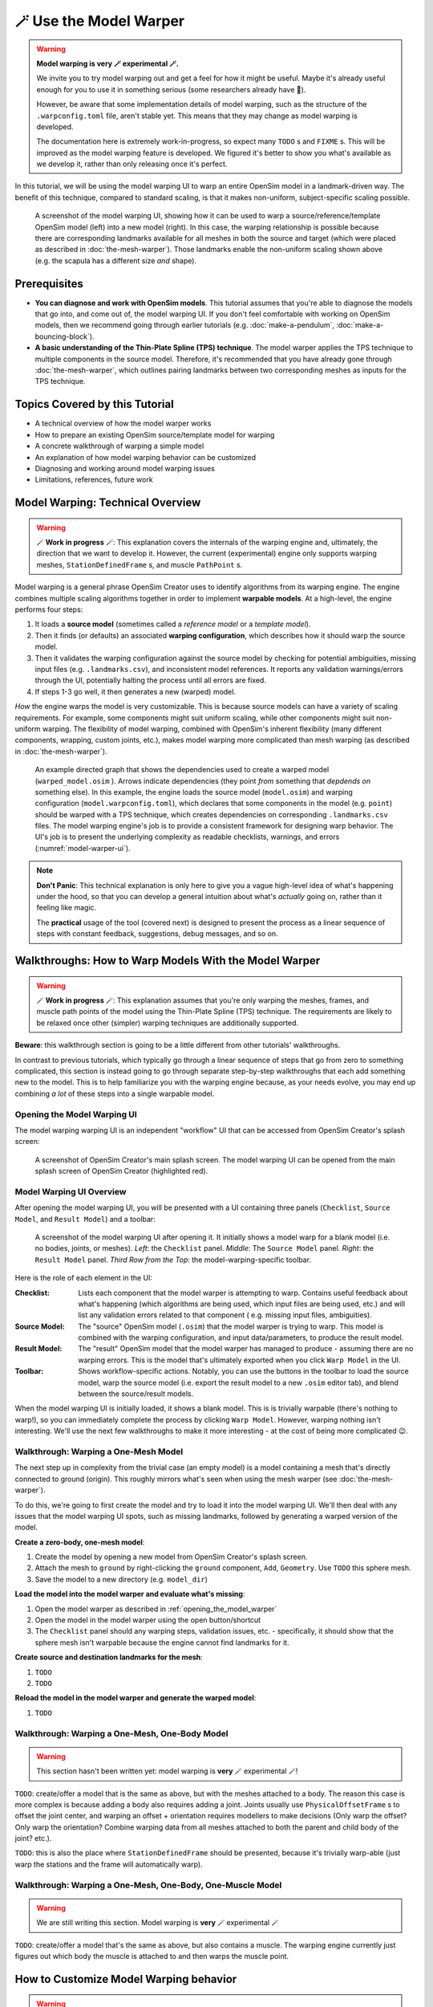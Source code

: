 🪄 Use the Model Warper
=======================

.. warning::

    **Model warping is very 🪄 experimental 🪄.**

    We invite you to try model warping out and get a feel for how it might be
    useful. Maybe it's already useful enough for you to use it in something
    serious (some researchers already have 🎉).

    However, be aware that some implementation details of model warping, such
    as the structure of the ``.warpconfig.toml`` file, aren't stable yet. This
    means that they may change as model warping is developed.

    The documentation here is extremely work-in-progress, so expect many ``TODO`` s
    and ``FIXME`` s. This will be improved as the model warping feature is developed.
    We figured it's better to show you what's available as we develop it, rather
    than only releasing once it's perfect.
    

In this tutorial, we will be using the model warping UI to warp an entire
OpenSim model in a landmark-driven way. The benefit of this technique,
compared to standard scaling, is that it makes non-uniform, subject-specific
scaling possible.

.. _model-warper-ui:
.. figure:: _static/use-the-model-warper/model-warper.jpg
    :width: 60%

    A screenshot of the model warping UI, showing how it can be used to warp
    a source/reference/template OpenSim model (left) into a new model (right).
    In this case, the warping relationship is possible because there are
    corresponding landmarks available for all meshes in both the source and
    target (which were placed as described in :doc:`the-mesh-warper`). Those landmarks
    enable the non-uniform scaling shown above (e.g. the scapula has a
    different size *and* shape).


Prerequisites
-------------

* **You can diagnose and work with OpenSim models**. This tutorial assumes that
  you're able to diagnose the models that go into, and come out of, the model
  warping UI. If you don't feel comfortable with working on OpenSim models, then
  we recommend going through earlier tutorials (e.g. :doc:`make-a-pendulum`, :doc:`make-a-bouncing-block`).

* **A basic understanding of the Thin-Plate Spline (TPS) technique**. The model
  warper applies the TPS technique to multiple components in the source model.
  Therefore, it's recommended that you have already gone through :doc:`the-mesh-warper`, which
  outlines pairing landmarks between two corresponding meshes as inputs for the
  TPS technique.


Topics Covered by this Tutorial
-------------------------------

* A technical overview of how the model warper works
* How to prepare an existing OpenSim source/template model for warping
* A concrete walkthrough of warping a simple model
* An explanation of how model warping behavior can be customized
* Diagnosing and working around model warping issues
* Limitations, references, future work


Model Warping: Technical Overview
---------------------------------

.. warning::

  🪄 **Work in progress** 🪄: This explanation covers the internals of the
  warping engine and, ultimately, the direction that we want to develop it.
  However, the current (experimental) engine only supports warping
  meshes, ``StationDefinedFrame`` s, and muscle ``PathPoint`` s.

Model warping is a general phrase OpenSim Creator uses to identify algorithms
from its warping engine. The engine combines multiple scaling algorithms
together in order to implement **warpable models**. At a high-level, the engine
performs four steps:

1. It loads a **source model** (sometimes called a *reference model* or a *template model*).

2. Then it finds (or defaults) an associated **warping configuration**, which
   describes how it should warp the source model.

3. Then it validates the warping configuration against the source model by
   checking for potential ambiguities, missing input files (e.g. ``.landmarks.csv``),
   and inconsistent model references. It reports any validation warnings/errors
   through the UI, potentially halting the process until all errors are fixed.

4. If steps 1-3 go well, it then generates a new (warped) model.

*How* the engine warps the model is very customizable. This is because
source models can have a variety of scaling requirements. For example, some
components might suit uniform scaling, while other components might suit
non-uniform warping. The flexibility of model warping, combined with OpenSim's
inherent flexibility (many different components, wrapping, custom joints, etc.),
makes model warping more complicated than mesh warping (as described
in :doc:`the-mesh-warper`).

.. figure:: _static/use-the-model-warper/model-warping-dependencies-example.svg
  :width: 80%

  An example directed graph that shows the dependencies used to create a warped model
  (``warped_model.osim`` ). Arrows indicate dependencies (they point *from* something
  that *depdends on* something else). In this example, the engine loads the source
  model (``model.osim``) and warping configuration (``model.warpconfig.toml``), which
  declares that some components in the model (e.g. ``point``) should be warped with a
  TPS technique, which creates dependencies on corresponding ``.landmarks.csv``
  files. The model warping engine's job is to provide a consistent framework for
  designing warp behavior. The UI's job is to present the underlying
  complexity as readable checklists, warnings, and errors (:numref:`model-warper-ui`).

.. note::

  **Don't Panic**: This technical explanation is only here to give you a vague
  high-level idea of what's happening under the hood, so that you can develop
  a general intuition about what's *actually* going on, rather than it feeling
  like magic.

  The **practical** usage of the tool (covered next) is designed to
  present the process as a linear sequence of steps with constant feedback,
  suggestions, debug messages, and so on.


Walkthroughs: How to Warp Models With the Model Warper
------------------------------------------------------

.. warning::

  🪄 **Work in progress** 🪄: This explanation assumes that you're only warping
  the meshes, frames, and muscle path points of the model using the Thin-Plate
  Spline (TPS) technique. The requirements are likely to be relaxed once other
  (simpler) warping techniques are additionally supported.


**Beware**: this walkthrough section is going to be a little different from other
tutorials' walkthroughs.

In contrast to previous tutorials, which typically go through a linear
sequence of steps that go from zero to something complicated, this section
is instead going to go through separate step-by-step walkthroughs that
each add something new to the model. This is to help familiarize you with
the warping engine because, as your needs evolve, you may end up combining
*a lot* of these steps into a single warpable model.

.. _opening_the_model_warper:

Opening the Model Warping UI
^^^^^^^^^^^^^^^^^^^^^^^^^^^^

The model warping warping UI is an independent "workflow" UI that can be
accessed from OpenSim Creator's splash screen:

.. figure:: _static/use-the-model-warper/open-model-warper-from-splash-screen.jpg
  :width: 80%

  A screenshot of OpenSim Creator's main splash screen. The model warping UI
  can be opened from the main splash screen of OpenSim Creator (highlighted
  red).


Model Warping UI Overview
^^^^^^^^^^^^^^^^^^^^^^^^^

After opening the model warping UI, you will be presented with a UI containing
three panels (``Checklist``, ``Source Model``, and ``Result Model``) and a
toolbar:

.. figure:: _static/use-the-model-warper/model-warper-ui-blank-model.jpg
  :width: 80%

  A screenshot of the model warping UI after opening it. It initially shows a
  model warp for a blank model (i.e. no bodies, joints, or meshes). *Left*\: the
  ``Checklist`` panel. *Middle*\: The ``Source Model`` panel. *Right*\: the
  ``Result Model`` panel. *Third Row from the Top*\: the model-warping-specific
  toolbar.

Here is the role of each element in the UI:

:Checklist: Lists each component that the model warper is attempting to
            warp. Contains useful feedback about what's happening (which
            algorithms are being used, which input files are being used, etc.)
            and will list any validation errors related to that component (
            e.g. missing input files, ambiguities).
:Source Model: The "source" OpenSim model (``.osim``) that the model warper is
               trying to warp. This model is combined with the warping
               configuration, and input data/parameters, to produce the result
               model.
:Result Model: The "result" OpenSim model that the model warper has managed to
               produce - assuming there are no warping errors. This is the model
               that's ultimately exported when you click ``Warp Model`` in the
               UI.
:Toolbar: Shows workflow-specific actions. Notably, you can use the buttons in
          the toolbar to load the source model, warp the source model (i.e. export
          the result model to a new ``.osim`` editor tab), and blend between the
          source/result models.

When the model warping UI is initially loaded, it shows a blank model. This is
is trivially warpable (there's nothing to warp!), so you can immediately complete
the process by clicking ``Warp Model``. However, warping nothing isn't interesting.
We'll use the next few walkthroughs to make it more interesting - at the cost of
being more complicated 😉.


Walkthrough: Warping a One-Mesh Model
^^^^^^^^^^^^^^^^^^^^^^^^^^^^^^^^^^^^^

The next step up in complexity from the trivial case (an empty model) is a model
containing a mesh that's directly connected to ground (origin). This roughly
mirrors what's seen when using the mesh warper (see :doc:`the-mesh-warper`).

To do this, we're going to first create the model and try to load it into the
model warping UI. We'll then deal with any issues that the model warping UI
spots, such as missing landmarks, followed by generating a warped version of the
model.

**Create a zero-body, one-mesh model**:

1. Create the model by opening a new model from OpenSim Creator's splash screen.
2. Attach the mesh to ``ground`` by right-clicking the ``ground`` component, ``Add``,
   ``Geometry``. Use ``TODO`` this sphere mesh.
3. Save the model to a new directory (e.g. ``model_dir``)

**Load the model into the model warper and evaluate what's missing**:

1. Open the model warper as described in :ref:`opening_the_model_warper`
2. Open the model in the model warper using the open button/shortcut
3. The ``Checklist`` panel should any warping steps, validation issues, etc. -
   specifically, it should show that the sphere mesh isn't warpable because the
   engine cannot find landmarks for it.

**Create source and destination landmarks for the mesh**:

1. ``TODO``
2. ``TODO``

**Reload the model in the model warper and generate the warped model**:

1. ``TODO``


Walkthrough: Warping a One-Mesh, One-Body Model
^^^^^^^^^^^^^^^^^^^^^^^^^^^^^^^^^^^^^^^^^^^^^^^

.. warning::

  This section hasn't been written yet: model warping is **very** 🪄 experimental 🪄!

``TODO``: create/offer a model that is the same as above, but with the meshes
attached to a body. The reason this case is more complex is because adding a body
also requires adding a joint. Joints usually use ``PhysicalOffsetFrame`` s to
offset the joint center, and warping an offset + orientation requires modellers
to make decisions (Only warp the offset? Only warp the orientation? Combine
warping data from all meshes attached to both the parent and child body of
the joint? etc.).

``TODO``: this is also the place where ``StationDefinedFrame`` should be
presented, because it's trivially warp-able (just warp the stations and the
frame will automatically warp).


Walkthrough: Warping a One-Mesh, One-Body, One-Muscle Model
^^^^^^^^^^^^^^^^^^^^^^^^^^^^^^^^^^^^^^^^^^^^^^^^^^^^^^^^^^^

.. warning::

  We are still writing this section. Model warping is **very** 🪄 experimental 🪄

``TODO``: create/offer a model that's the same as above, but also contains a muscle. The
warping engine currently just figures out which body the muscle is attached to and
then warps the muscle point.


How to Customize Model Warping behavior
---------------------------------------

.. warning::

  This section hasn't been written yet: model warping is **very** 🪄 experimental 🪄!

``TODO`` : Explain how the user can use the ``.warpconfig.toml`` file to customize how the
model warper warps models.


Diagnosing Warping Issues
-------------------------

.. warning::

  This section hasn't been written yet: model warping is **very** 🪄 experimental 🪄!

``TODO`` : explanation of any known issues, recommendations for working around them
etc.


Outlook/Planned Future Changes
------------------------------

- ``.warpconfig.toml`` to be changed to a new specification that enables much
  more nuanced warp customization. E.g. a single place where designers can
  designate a combination of TPS warping, statistical shape modelling, traditional
  scaling, etc. in one specification for warping a complete model.
- Non-spatial warping/scaling. E.g. muscle parameter scaling.

